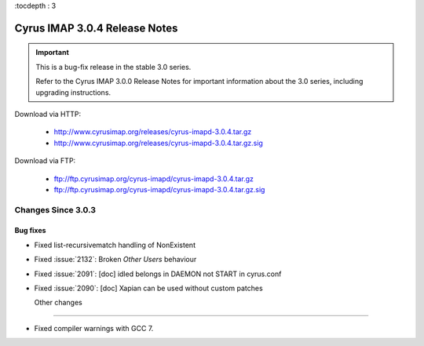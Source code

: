 :tocdepth : 3

===============================
Cyrus IMAP 3.0.4 Release Notes
===============================

.. IMPORTANT::

    This is a bug-fix release in the stable 3.0 series.

    Refer to the Cyrus IMAP 3.0.0 Release Notes for important information
    about the 3.0 series, including upgrading instructions.

Download via HTTP:

    *   http://www.cyrusimap.org/releases/cyrus-imapd-3.0.4.tar.gz
    *   http://www.cyrusimap.org/releases/cyrus-imapd-3.0.4.tar.gz.sig

Download via FTP:

    *   ftp://ftp.cyrusimap.org/cyrus-imapd/cyrus-imapd-3.0.4.tar.gz
    *   ftp://ftp.cyrusimap.org/cyrus-imapd/cyrus-imapd-3.0.4.tar.gz.sig


.. _relnotes-3.0.4-changes:

Changes Since 3.0.3
===================

Bug fixes
---------

* Fixed list-recursivematch handling of \NonExistent
* Fixed :issue:`2132`: Broken `Other Users` behaviour
* Fixed :issue:`2091`: [doc] idled belongs in DAEMON not START in cyrus.conf
* Fixed :issue:`2090`: [doc] Xapian can be used without custom patches

  Other changes
-------------

* Fixed compiler warnings with GCC 7.
